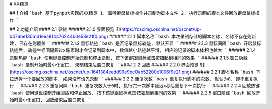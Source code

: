# XX精灵

## 1 介绍
```bash
基于pynput实现的XX精灵
1. 监听键盘鼠标操作并录制为脚本文件
2. 执行录制的脚本文件回放键盘鼠标操作
```


## 2 功能介绍
#### 2.1 录制
###### 2.1.0 界面预览
![](https://oscimg.oschina.net/oscnet/up-b476be130a1d1eea814476244b0e53e21f0.png)
###### 2.1.1 脚本名称
```bash
本次录制存储的脚本名称, 名称不存在则新建, 已存在则覆盖
```
###### 2.1.2 鼠标轨迹
```bash
是否记录鼠标轨迹, 默认开启
```
###### 2.1.3 鼠标间隔
```bash
开启鼠标轨迹后, 轨迹坐标间隔超过x像素时才会记录到脚本中, 数值越小轨迹越平滑, 相应的记录的脚本体积也越大
```
###### 2.1.4 录制热键
```bash
使用键盘控制开始录制和停止录制, 按下该键跟鼠标点击按钮起到相同的效果
```
###### 2.1.5 窗口隐藏
```bash
录制开始时最小化窗口, 录制结束后窗口恢复
```
#### 2.2 回放
###### 2.2.0 界面预览
![](https://oscimg.oschina.net/oscnet/up-1641384eedd99e9bc0ab52200e1006f9e21.png)
###### 2.2.1 脚本名称
```bash
下拉选择一个要回放的脚本, 如果没有请先录制 
```
###### 2.2.2 重复次数
```bash
重复执行脚本的次数, 默认为0, 即不重复执行 
```
###### 2.2.3 重复间隔
```bash
重复次数大于0时, 执行完一次脚本延迟x秒后重复下一次执行
```
###### 2.2.4 回放热键
```bash
使用键盘控制开始回放和停止回放, 按下该键跟鼠标点击按钮起到相同的效果
```
###### 2.2.5 窗口隐藏
```bash
回放开始时最小化窗口, 回放结束后窗口恢复
```
